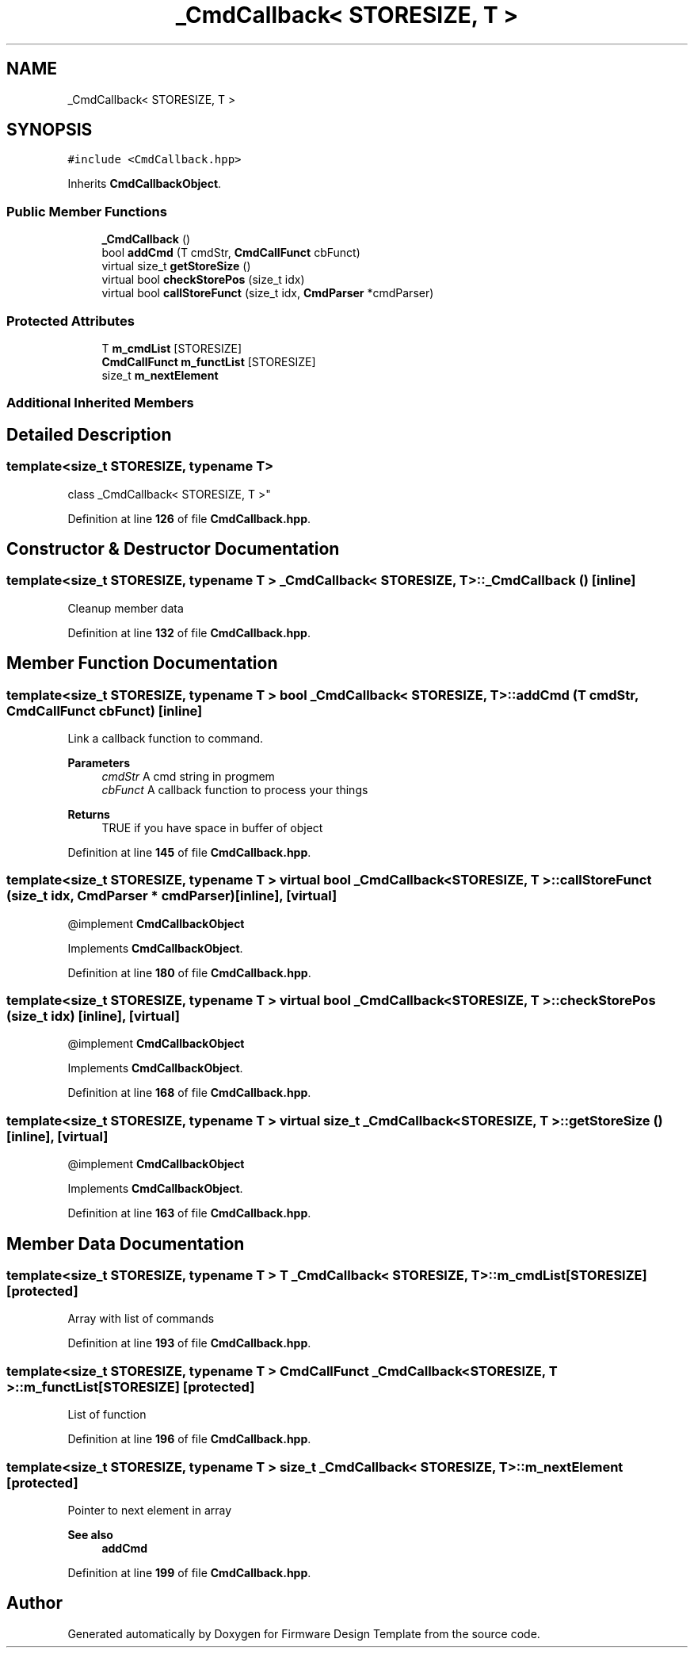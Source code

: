 .TH "_CmdCallback< STORESIZE, T >" 3 "Tue May 24 2022" "Version 0.2" "Firmware Design Template" \" -*- nroff -*-
.ad l
.nh
.SH NAME
_CmdCallback< STORESIZE, T >
.SH SYNOPSIS
.br
.PP
.PP
\fC#include <CmdCallback\&.hpp>\fP
.PP
Inherits \fBCmdCallbackObject\fP\&.
.SS "Public Member Functions"

.in +1c
.ti -1c
.RI "\fB_CmdCallback\fP ()"
.br
.ti -1c
.RI "bool \fBaddCmd\fP (T cmdStr, \fBCmdCallFunct\fP cbFunct)"
.br
.ti -1c
.RI "virtual size_t \fBgetStoreSize\fP ()"
.br
.ti -1c
.RI "virtual bool \fBcheckStorePos\fP (size_t idx)"
.br
.ti -1c
.RI "virtual bool \fBcallStoreFunct\fP (size_t idx, \fBCmdParser\fP *cmdParser)"
.br
.in -1c
.SS "Protected Attributes"

.in +1c
.ti -1c
.RI "T \fBm_cmdList\fP [STORESIZE]"
.br
.ti -1c
.RI "\fBCmdCallFunct\fP \fBm_functList\fP [STORESIZE]"
.br
.ti -1c
.RI "size_t \fBm_nextElement\fP"
.br
.in -1c
.SS "Additional Inherited Members"
.SH "Detailed Description"
.PP 

.SS "template<size_t STORESIZE, typename T>
.br
class _CmdCallback< STORESIZE, T >"
.PP
Definition at line \fB126\fP of file \fBCmdCallback\&.hpp\fP\&.
.SH "Constructor & Destructor Documentation"
.PP 
.SS "template<size_t STORESIZE, typename T > \fB_CmdCallback\fP< STORESIZE, T >\fB::_CmdCallback\fP ()\fC [inline]\fP"
Cleanup member data 
.PP
Definition at line \fB132\fP of file \fBCmdCallback\&.hpp\fP\&.
.SH "Member Function Documentation"
.PP 
.SS "template<size_t STORESIZE, typename T > bool \fB_CmdCallback\fP< STORESIZE, T >::addCmd (T cmdStr, \fBCmdCallFunct\fP cbFunct)\fC [inline]\fP"
Link a callback function to command\&.
.PP
\fBParameters\fP
.RS 4
\fIcmdStr\fP A cmd string in progmem 
.br
\fIcbFunct\fP A callback function to process your things 
.RE
.PP
\fBReturns\fP
.RS 4
TRUE if you have space in buffer of object 
.RE
.PP

.PP
Definition at line \fB145\fP of file \fBCmdCallback\&.hpp\fP\&.
.SS "template<size_t STORESIZE, typename T > virtual bool \fB_CmdCallback\fP< STORESIZE, T >::callStoreFunct (size_t idx, \fBCmdParser\fP * cmdParser)\fC [inline]\fP, \fC [virtual]\fP"
@implement \fBCmdCallbackObject\fP 
.PP
Implements \fBCmdCallbackObject\fP\&.
.PP
Definition at line \fB180\fP of file \fBCmdCallback\&.hpp\fP\&.
.SS "template<size_t STORESIZE, typename T > virtual bool \fB_CmdCallback\fP< STORESIZE, T >::checkStorePos (size_t idx)\fC [inline]\fP, \fC [virtual]\fP"
@implement \fBCmdCallbackObject\fP 
.PP
Implements \fBCmdCallbackObject\fP\&.
.PP
Definition at line \fB168\fP of file \fBCmdCallback\&.hpp\fP\&.
.SS "template<size_t STORESIZE, typename T > virtual size_t \fB_CmdCallback\fP< STORESIZE, T >::getStoreSize ()\fC [inline]\fP, \fC [virtual]\fP"
@implement \fBCmdCallbackObject\fP 
.PP
Implements \fBCmdCallbackObject\fP\&.
.PP
Definition at line \fB163\fP of file \fBCmdCallback\&.hpp\fP\&.
.SH "Member Data Documentation"
.PP 
.SS "template<size_t STORESIZE, typename T > T \fB_CmdCallback\fP< STORESIZE, T >::m_cmdList[STORESIZE]\fC [protected]\fP"
Array with list of commands 
.PP
Definition at line \fB193\fP of file \fBCmdCallback\&.hpp\fP\&.
.SS "template<size_t STORESIZE, typename T > \fBCmdCallFunct\fP \fB_CmdCallback\fP< STORESIZE, T >::m_functList[STORESIZE]\fC [protected]\fP"
List of function 
.br
 
.PP
Definition at line \fB196\fP of file \fBCmdCallback\&.hpp\fP\&.
.SS "template<size_t STORESIZE, typename T > size_t \fB_CmdCallback\fP< STORESIZE, T >::m_nextElement\fC [protected]\fP"
Pointer to next element in array 
.PP
\fBSee also\fP
.RS 4
\fBaddCmd\fP 
.RE
.PP

.PP
Definition at line \fB199\fP of file \fBCmdCallback\&.hpp\fP\&.

.SH "Author"
.PP 
Generated automatically by Doxygen for Firmware Design Template from the source code\&.
